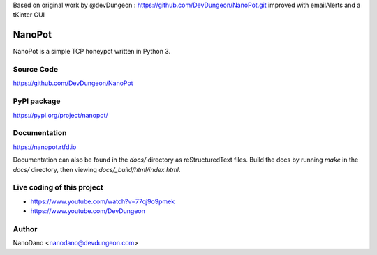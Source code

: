 Based on original work by @devDungeon : https://github.com/DevDungeon/NanoPot.git
improved with emailAlerts and a tKinter GUI 

NanoPot
=======

.. image:: https://readthedocs.org/projects/nanopot/badge/?version=latest
  :target: https://nanopot.readthedocs.io/en/latest/?badge=latest
  :alt: Documentation Status

.. image:: https://badge.fury.io/py/nanopot.svg
   :target: https://badge.fury.io/py/nanopot

.. image:: https://badge.fury.io/gh/DevDungeon%2FNanoPot.svg
   :target: https://badge.fury.io/gh/DevDungeon%2FNanoPot

NanoPot is a simple TCP honeypot written in Python 3.

Source Code
-----------

https://github.com/DevDungeon/NanoPot

PyPI package
------------

https://pypi.org/project/nanopot/

Documentation
-------------

https://nanopot.rtfd.io

Documentation can also be found in the `docs/` directory
as reStructuredText files. Build the docs by running `make`
in the `docs/` directory, then viewing `docs/_build/html/index.html`.

Live coding of this project
---------------------------

- https://www.youtube.com/watch?v=77qj9o9pmek
- https://www.youtube.com/DevDungeon

Author
------

NanoDano <nanodano@devdungeon.com>

